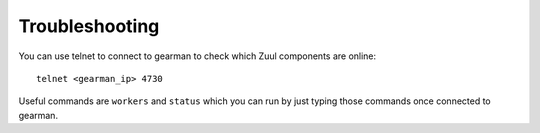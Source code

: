 Troubleshooting
---------------

You can use telnet to connect to gearman to check which Zuul
components are online::

    telnet <gearman_ip> 4730

Useful commands are ``workers`` and ``status`` which you can run by just
typing those commands once connected to gearman.
